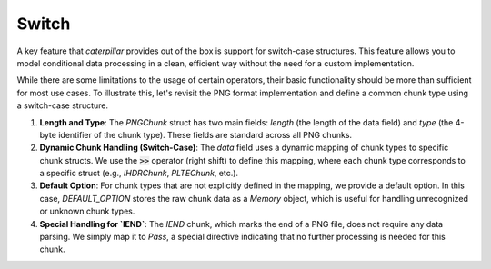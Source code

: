 .. _switch-tutorial:

Switch
******

A key feature that *caterpillar* provides out of the box is support for switch-case
structures. This feature allows you to model conditional data processing in a clean,
efficient way without the need for a custom implementation.

While there are some limitations to the usage of certain operators, their basic
functionality should be more than sufficient for most use cases. To illustrate this,
let's revisit the PNG format implementation and define a common chunk type using a
switch-case structure.


.. code-block:: python
    :caption: Implementation of the general `chunk layout <https://www.w3.org/TR/png/#5Chunk-layout>`_

    @struct(order=BigEndian)
    class PNGChunk:
        length: uint32          # length of the data field (1)
        type: Bytes(4)
        data: F(this.type) >> { # just use right shift (2)
            b"IHDR": IHDRChunk,
            b"PLTE": PLTEChunk, # the key must be comparable to this.type
            b"pHYs": PHYSChunk,
            b"iTXt": ITXTChunk,
            b"tIME": TIMEChunk,
            b"tEXt": TEXTChunk,
            b"iTXt": ITXTChunk,
            b"fDAT": FDATChunk,
            b"zTXt": ZTXTChunk,
            b"gAMA": GAMAChunk,
            # Special case: IEND chunk, which doesn’t need to parse any data
            b"IEND": Pass # (4)
            # As we don't define all chunks here for now, a default
            # option must be provided
            DEFAULT_OPTION: Memory(this.length) # (3)
        }

1. **Length and Type**:
   The `PNGChunk` struct has two main fields: `length` (the length of the data field) and `type`
   (the 4-byte identifier of the chunk type). These fields are standard across all PNG chunks.

2. **Dynamic Chunk Handling (Switch-Case)**:
   The `data` field uses a dynamic mapping of chunk types to specific chunk structs. We use the :code:`>>`
   operator (right shift) to define this mapping, where each chunk type corresponds to a specific
   struct (e.g., `IHDRChunk`, `PLTEChunk`, etc.).

3. **Default Option**:
   For chunk types that are not explicitly defined in the mapping, we provide a default option.
   In this case, `DEFAULT_OPTION` stores the raw chunk data as a `Memory` object, which is useful
   for handling unrecognized or unknown chunk types.

4. **Special Handling for `IEND`**:
   The `IEND` chunk, which marks the end of a PNG file, does not require any data parsing. We simply
   map it to `Pass`, a special directive indicating that no further processing is needed for this chunk.
